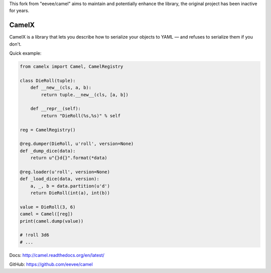 This fork from "eevee/camel" aims to maintain and potentially enhance the library, the original project has been inactive for years.

CamelX
=====

CamelX is a library that lets you describe how to serialize your objects to
YAML — and refuses to serialize them if you don't.

Quick example:

.. code-block:: python

    from camelx import Camel, CamelRegistry

    class DieRoll(tuple):
        def __new__(cls, a, b):
            return tuple.__new__(cls, [a, b])

        def __repr__(self):
            return "DieRoll(%s,%s)" % self

    reg = CamelRegistry()

    @reg.dumper(DieRoll, u'roll', version=None)
    def _dump_dice(data):
        return u"{}d{}".format(*data)

    @reg.loader(u'roll', version=None)
    def _load_dice(data, version):
        a, _, b = data.partition(u'd')
        return DieRoll(int(a), int(b))

    value = DieRoll(3, 6)
    camel = Camel([reg])
    print(camel.dump(value))

    # !roll 3d6
    # ...

Docs: http://camel.readthedocs.org/en/latest/

GitHub: https://github.com/eevee/camel

